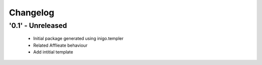 Changelog
=========

'0.1' - Unreleased
---------------------

 - Initial package generated using inigo.templer 
 - Related Afflieate behaviour
 - Add intitial template
